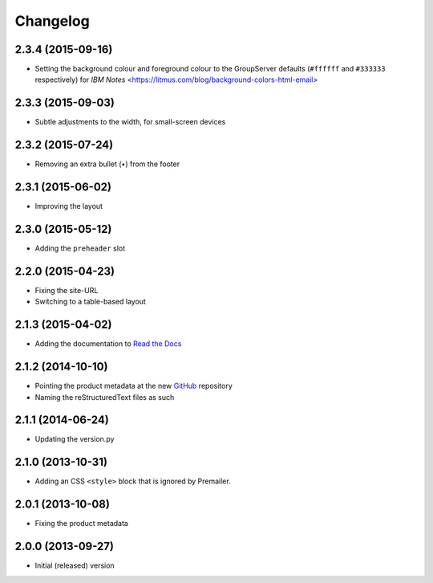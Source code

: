 Changelog
=========

2.3.4 (2015-09-16)
------------------

* Setting the background colour and foreground colour to the
  GroupServer defaults (``#ffffff`` and ``#333333`` respectively)
  for *IBM Notes*
  <https://litmus.com/blog/background-colors-html-email>

2.3.3 (2015-09-03)
------------------

* Subtle adjustments to the width, for small-screen devices

2.3.2 (2015-07-24)
------------------

* Removing an extra bullet (•) from the footer

2.3.1 (2015-06-02)
------------------

* Improving the layout

2.3.0 (2015-05-12)
------------------

* Adding the ``preheader`` slot

2.2.0 (2015-04-23)
------------------

* Fixing the site-URL
* Switching to a table-based layout

2.1.3 (2015-04-02)
------------------

* Adding the documentation to `Read the Docs`_

.. _Read the Docs:
   http://groupserver.readthedocs.org/projects/gscontentemaillayout

2.1.2 (2014-10-10)
------------------

* Pointing the product metadata at the new GitHub_ repository
* Naming the reStructuredText files as such

.. _GitHub:
   https://github.com/groupserver/gs.content.email.layout

2.1.1 (2014-06-24)
------------------

* Updating the version.py

2.1.0 (2013-10-31)
------------------

* Adding an CSS ``<style>`` block that is ignored by Premailer.

2.0.1 (2013-10-08)
------------------

* Fixing the product metadata

2.0.0 (2013-09-27)
------------------

* Initial (released) version

..  LocalWords:  Changelog GitHub
